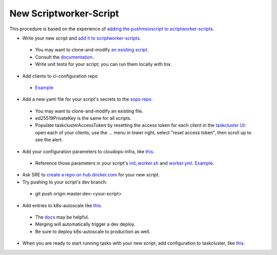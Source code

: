 New Scriptworker-Script
=======================

This procedure is based on the experience of `adding the pushmsixscript to scriptworker-scripts. <https://bugzilla.mozilla.org/show_bug.cgi?id=1745203>`__

* Write your new script and `add it to scriptworker-scripts <https://github.com/mozilla-releng/scriptworker-scripts/>`__.

 - You may want to clone-and-modify `an existing script <https://github.com/mozilla-releng/scriptworker-scripts/tree/master/pushmsixscript>`__.
 - Consult the `documentation <https://scriptworker-scripts.readthedocs.io>`__.
 - Write unit tests for your script; you can run them locally with tox.

* Add clients to ci-configuration repo

 - `Example <https://hg.mozilla.org/ci/ci-configuration/rev/6870d0055a1d49e8d876010416b02e05b304b804>`__

* Add a new yaml file for your script's secrets to the `sops repo <https://source.developers.google.com/p/moz-fx-relengworker-prod-a67d/r/secrets-sops-relengworker>`__.

 - You may want to clone-and-modify an existing file.
 - ed25519PrivateKey is the same for all scripts.
 - Populate taskclusterAccessToken by resetting the access token for each client in the `taskcluster UI <https://firefox-ci-tc.services.mozilla.com/auth/clients>`__: open each of your clients, use the ... menu in lower right, select "reset access token", then scroll up to see the alert.

* Add your configuration parameters to cloudops-infra, like `this <https://github.com/mozilla-services/cloudops-infra/pull/3652>`__.

 - Reference those parameters in your script's `init_worker.sh <https://github.com/mozilla-releng/scriptworker-scripts/blob/master/pushmsixscript/docker.d/init_worker.sh>`__ and `worker.yml <https://github.com/mozilla-releng/scriptworker-scripts/blob/master/pushmsixscript/docker.d/worker.yml>`__. `Example <https://github.com/mozilla-releng/scriptworker-scripts/pull/451>`__.

* Ask SRE to `create a repo on hub.docker.com <https://bugzilla.mozilla.org/show_bug.cgi?id=1745203#c7>`__ for your new script.

* Try pushing to your script's dev branch:

 - git push origin master:dev-<your-script>

* Add entries to k8s-autoscale like `this <https://github.com/mozilla-releng/k8s-autoscale/pull/123>`__.

 - The `docs <https://scriptworker-scripts.readthedocs.io/en/latest/scriptworkers-autoscaling.html>`__ may be helpful.
 - Merging will automatically trigger a dev deploy.
 - Be sure to deploy k8s-autoscale to production as well.

* When you are ready to start running tasks with your new script, add configuration to taskcluster, like `this <https://hg.mozilla.org/mozilla-central/rev/b236557131cd>`__.

